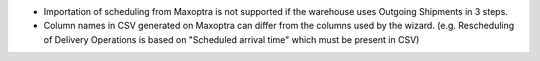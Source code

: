 * Importation of scheduling from Maxoptra is not supported if the warehouse
  uses Outgoing Shipments in 3 steps.
* Column names in CSV generated on Maxoptra can differ from the columns used
  by the wizard. (e.g. Rescheduling of Delivery Operations is based on
  "Scheduled arrival time" which must be present in CSV)
